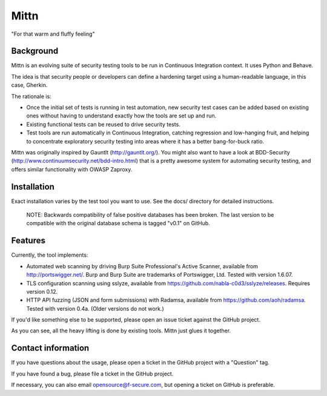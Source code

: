 =====
Mittn
=====

"For that warm and fluffy feeling"

Background
----------

Mittn is an evolving suite of security testing tools to be run in
Continuous Integration context. It uses Python and Behave.

The idea is that security people or developers can define a hardening
target using a human-readable language, in this case, Gherkin.

The rationale is:

- Once the initial set of tests is running in test automation, new
  security test cases can be added based on existing ones without
  having to understand exactly how the tools are set up and run.

- Existing functional tests can be reused to drive security tests.

- Test tools are run automatically in Continuous Integration, catching
  regression and low-hanging fruit, and helping to concentrate
  exploratory security testing into areas where it has a better
  bang-for-buck ratio.

Mittn was originally inspired by Gauntlt (http://gauntlt.org/). You
might also want to have a look at BDD-Security
(http://www.continuumsecurity.net/bdd-intro.html) that is a pretty
awesome system for automating security testing, and offers similar
functionality with OWASP Zaproxy.

Installation
------------

Exact installation varies by the test tool you want to use. See the
docs/ directory for detailed instructions.

  NOTE: Backwards compatibility of false positive databases has been
  broken. The last version to be compatible with the original database
  schema is tagged "v0.1" on GitHub.

Features
--------

Currently, the tool implements:

- Automated web scanning by driving Burp Suite Professional's Active
  Scanner, available from http://portswigger.net/. Burp and Burp Suite
  are trademarks of Portswigger, Ltd. Tested with version 1.6.07.

- TLS configuration scanning using sslyze, available from
  https://github.com/nabla-c0d3/sslyze/releases. Requires version 0.12.

- HTTP API fuzzing (JSON and form submissions) with Radamsa, available
  from https://github.com/aoh/radamsa. Tested with version 0.4a.
  (Older versions do not work.)

If you'd like something else to be supported, please open an issue
ticket against the GitHub project.

As you can see, all the heavy lifting is done by existing tools.
Mittn just glues it together.

Contact information
-------------------

If you have questions about the usage, please open a ticket in the
GitHub project with a "Question" tag.

If you have found a bug, please file a ticket in the GitHub project.

If necessary, you can also email opensource@f-secure.com, but opening
a ticket on GitHub is preferable.
